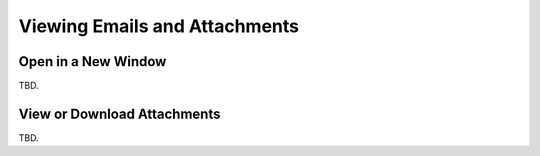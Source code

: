 .. index:: Read
.. _mail-read:

==============================
Viewing Emails and Attachments
==============================

Open in a New Window
--------------------

TBD.


.. index:: Attachments

View or Download Attachments
----------------------------

TBD.

